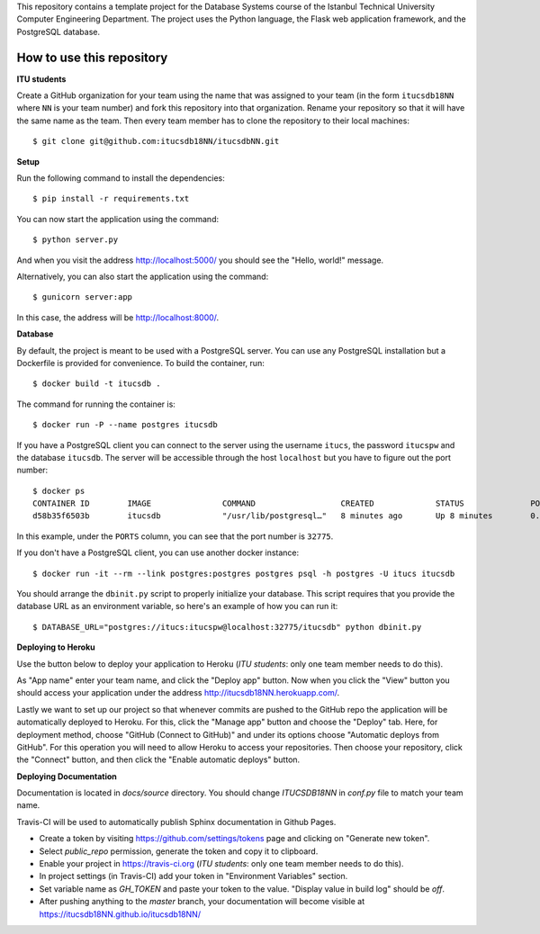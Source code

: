 This repository contains a template project for the Database Systems course
of the Istanbul Technical University Computer Engineering Department.
The project uses the Python language, the Flask web application framework,
and the PostgreSQL database.

How to use this repository
--------------------------

**ITU students**

Create a GitHub organization for your team using the name that was assigned
to your team (in the form ``itucsdb18NN`` where ``NN`` is your team number)
and fork this repository into that organization. Rename your repository
so that it will have the same name as the team. Then every team member
has to clone the repository to their local machines::

  $ git clone git@github.com:itucsdb18NN/itucsdbNN.git

**Setup**

Run the following command to install the dependencies::

  $ pip install -r requirements.txt

You can now start the application using the command::

  $ python server.py

And when you visit the address http://localhost:5000/ you should see
the "Hello, world!" message.

Alternatively, you can also start the application using the command::

  $ gunicorn server:app

In this case, the address will be http://localhost:8000/.

**Database**

By default, the project is meant to be used with a PostgreSQL server.
You can use any PostgreSQL installation but a Dockerfile is provided
for convenience. To build the container, run::

  $ docker build -t itucsdb .

The command for running the container is::

  $ docker run -P --name postgres itucsdb

If you have a PostgreSQL client you can connect to the server using
the username ``itucs``, the password ``itucspw`` and the database
``itucsdb``. The server will be accessible through the host ``localhost``
but you have to figure out the port number::

  $ docker ps
  CONTAINER ID        IMAGE               COMMAND                  CREATED             STATUS              PORTS                     NAMES    
  d58b35f6503b        itucsdb             "/usr/lib/postgresql…"   8 minutes ago       Up 8 minutes        0.0.0.0:32775->5432/tcp   postgres

In this example, under the ``PORTS`` column, you can see that the port number
is ``32775``.

If you don't have a PostgreSQL client, you can use another docker instance::

  $ docker run -it --rm --link postgres:postgres postgres psql -h postgres -U itucs itucsdb

You should arrange the ``dbinit.py`` script to properly initialize
your database. This script requires that you provide the database URL
as an environment variable, so here's an example of how you can run it::

  $ DATABASE_URL="postgres://itucs:itucspw@localhost:32775/itucsdb" python dbinit.py

**Deploying to Heroku**

Use the button below to deploy your application to Heroku (*ITU students*:
only one team member needs to do this).

.. image:: https://www.herokucdn.com/deploy/button.svg
   :alt: Deploy to Heroku
   :target: https://heroku.com/deploy

As "App name" enter your team name, and click the "Deploy app" button.
Now when you click the "View" button you should access your application
under the address http://itucsdb18NN.herokuapp.com/.

Lastly we want to set up our project so that whenever commits are pushed
to the GitHub repo the application will be automatically deployed to Heroku.
For this, click the "Manage app" button and choose the "Deploy" tab.
Here, for deployment method, choose "GitHub (Connect to GitHub)"
and under its options choose "Automatic deploys from GitHub".
For this operation you will need to allow Heroku to access your repositories.
Then choose your repository, click the "Connect" button, and then
click the "Enable automatic deploys" button.

**Deploying Documentation**

Documentation is located in `docs/source` directory.
You should change `ITUCSDB18NN` in `conf.py` file to match your team name.

Travis-CI will be used to automatically publish Sphinx documentation in Github Pages.

- Create a token by visiting https://github.com/settings/tokens page and clicking on "Generate new token".
- Select `public_repo` permission, generate the token and copy it to clipboard.
- Enable your project in https://travis-ci.org (*ITU students*: only one team member needs to do this).
- In project settings (in Travis-CI) add your token in "Environment Variables" section.
- Set variable name as `GH_TOKEN` and paste your token to the value. "Display value in build log" should be `off`.
- After pushing anything to the `master` branch, your documentation will become visible at https://itucsdb18NN.github.io/itucsdb18NN/
